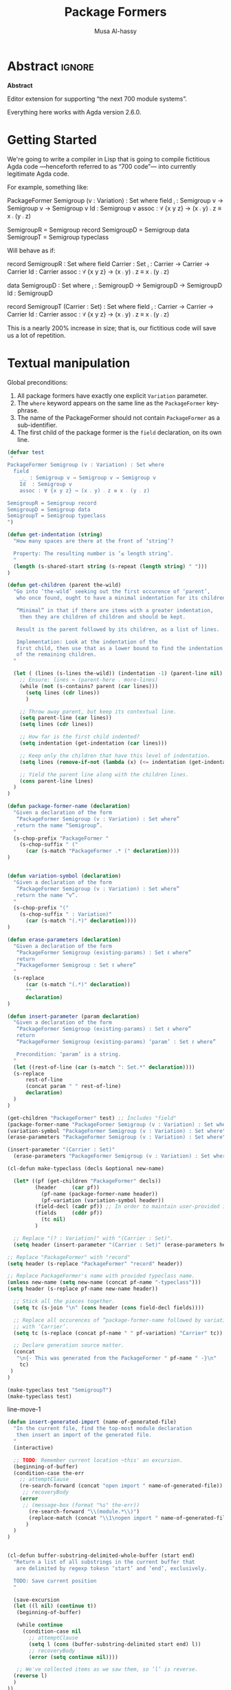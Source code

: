 # C-c C-v C-b to execute all code blocks in buffer.

#+TITLE: Package Formers
#+DESCRIPTION: Generalising ADTS, records, typeclasses to “package formers”.
#+AUTHOR: Musa Al-hassy
#+EMAIL: alhassy@gmail.com
#+STARTUP: indent
# PROPERTY: header-args :tangle tangled.agda :comments link

#+CATEGORIES: Agda MetaProgramming Lisp
#+OPTIONS: html-postamble:nil toc:nil d:nil tag:nil
# IMAGE: ../assets/img/org_logo.png
# SOURCE: https://raw.githubusercontent.com/alhassy/org-agda-mode/master/literate.lagda

# INCLUDE: ~/Dropbox/MyUnicodeSymbols.org

* Abstract       :ignore:
#+BEGIN_CENTER org
*Abstract*
#+END_CENTER

Editor extension for supporting “the next 700 module systems”.

Everything here works with Agda version 2.6.0.

#+TOC: headlines 2

* Getting Started

We're going to write a compiler in Lisp that is going to compile
fictitious Agda code ---henceforth referred to as “700 code”---
into currently legitimate Agda code.

For example, something like:
#+BEGIN_Example org-agda
PackageFormer Semigroup (v : Variation) : Set where
  field
    _⨾_ : Semigroup v → Semigroup v → Semigroup v
    Id  : Semigroup v
    assoc : ∀ {x y z} → (x ⨾ y) ⨾ z ≡ x ⨾ (y ⨾ z)

SemigroupR = Semigroup record
SemigroupD = Semigroup data
SemigroupT = Semigroup typeclass
#+END_Example
Will behave as if:
#+BEGIN_Example org-agda
record SemigroupR  : Set where
  field
    Carrier : Set
    _⨾_ : Carrier → Carrier → Carrier
    Id  : Carrier
    assoc : ∀ {x y z} → (x ⨾ y) ⨾ z ≡ x ⨾ (y ⨾ z)

data SemigroupD : Set where
    _⨾_ : SemigroupD → SemigroupD → SemigroupD
    Id  : SemigroupD

record SemigroupT (Carrier : Set) : Set where
  field
    _⨾_ : Carrier → Carrier → Carrier
    Id  : Carrier
    assoc : ∀ {x y z} → (x ⨾ y) ⨾ z ≡ x ⨾ (y ⨾ z)
#+END_Example
This is a nearly 200% increase in size; that is, our fictitious code will
save us a lot of repetition.

* Textual manipulation
Global preconditions:
1. All package formers have exactly one explicit ~Variation~ parameter.
2. The ~where~ keyword appears on the same line as the ~PackageFormer~ key-phrase.
3. The name of the PackageFormer should not contain ~PackageFormer~ as a sub-identifier.
4. The first child of the package former is the ~field~ declaration, on its own line.

#+BEGIN_SRC emacs-lisp
(defvar test
 "
PackageFormer Semigroup (v : Variation) : Set where
  field
    _⨾_ : Semigroup v → Semigroup v → Semigroup v
    Id  : Semigroup v
    assoc : ∀ {x y z} → (x ⨾ y) ⨾ z ≡ x ⨾ (y ⨾ z)

SemigroupR = Semigroup record
SemigroupD = Semigroup data
SemigroupT = Semigroup typeclass
")
#+END_SRC

#+RESULTS:
: test

#+BEGIN_SRC emacs-lisp
(defun get-indentation (string)
  "How many spaces are there at the front of ‘string’?

  Property: The resulting number is ‘≤ length string’.
  "
  (length (s-shared-start string (s-repeat (length string) " ")))
)

(defun get-children (parent the-wild)
  "Go into ‘the-wild’ seeking out the first occurence of ‘parent’,
   who once found, ought to have a minimal indentation for its children.

   “Minimal” in that if there are items with a greater indentation,
    then they are children of children and should be kept.

   Result is the parent followed by its children, as a list of lines.

   Implementation: Look at the indentation of the
   first child, then use that as a lower bound to find the indentation
   of the remaining children.
  "

  (let ( (lines (s-lines the-wild)) (indentation -1) (parent-line nil) )
    ;; Ensure: lines ≈ (parent-here . more-lines)
    (while (not (s-contains? parent (car lines)))
      (setq lines (cdr lines))
      )

    ;; Throw away parent, but keep its contextual line.
    (setq parent-line (car lines))
    (setq lines (cdr lines))

    ;; How far is the first child indented?
    (setq indentation (get-indentation (car lines)))

    ;; Keep only the children that have this level of indentation.
    (setq lines (remove-if-not (lambda (x) (<= indentation (get-indentation x))) lines))

    ;; Yield the parent line along with the children lines.
    (cons parent-line lines)
  )
)

(defun package-former-name (declaration)
  "Given a declaration of the form
   “PackageFormer Semigroup (v : Variation) : Set where”
   return the name “Semigroup”.
  "
  (s-chop-prefix "PackageFormer "
    (s-chop-suffix " ("
      (car (s-match "PackageFormer .* (" declaration))))
)


(defun variation-symbol (declaration)
  "Given a declaration of the form
   “PackageFormer Semigroup (v : Variation) : Set where”
   return the name “v”.
  "
  (s-chop-prefix "("
    (s-chop-suffix " : Variation)"
      (car (s-match "(.*)" declaration))))
)

(defun erase-parameters (declaration)
  "Given a declaration of the form
   “PackageFormer Semigroup (existing-params) : Set ℓ where”
   return
   “PackageFormer Semigroup : Set ℓ where”
  "
  (s-replace
      (car (s-match "(.*)" declaration))
      ""
      declaration)
)

(defun insert-parameter (param declaration)
  "Given a declaration of the form
   “PackageFormer Semigroup (existing-params) : Set ℓ where”
   return
   “PackageFormer Semigroup (existing-params) ‘param’ : Set ℓ where”

   Precondition: ‘param’ is a string.
  "
  (let ((rest-of-line (car (s-match ": Set.*" declaration))))
  (s-replace
      rest-of-line
      (concat param " " rest-of-line)
      declaration)
  )
)

(get-children "PackageFormer" test) ;; Includes "field"
(package-former-name "PackageFormer Semigroup (v : Variation) : Set where") ;; ⇒ "Semigroup"
(variation-symbol "PackageFormer Semigroup (v : Variation) : Set where") ;; ⇒ "v"
(erase-parameters "PackageFormer Semigroup (v : Variation) : Set where") ;; no "v"

(insert-parameter "(Carrier : Set)"
  (erase-parameters "PackageFormer Semigroup (v : Variation) : Set where"))
#+END_SRC

#+RESULTS:
: PackageFormer Semigroup  (Carrier : Set) : Set where

#+BEGIN_SRC emacs-lisp
(cl-defun make-typeclass (decls &optional new-name)

  (let* ((pf (get-children "PackageFormer" decls))
         (header     (car pf))
           (pf-name (package-former-name header))
           (pf-variation (variation-symbol header))
         (field-decl (cadr pf)) ;; In order to maintain user-provided indentation.
         (fields     (cddr pf))
           (tc nil)
         )

  ;; Replace "(? : Variation)" with "(Carrier : Set)".
  (setq header (insert-parameter "(Carrier : Set)" (erase-parameters header)))

;; Replace "PackageFormer" with "record"
(setq header (s-replace "PackageFormer" "record" header))

;; Replace PackageFormer's name with provided typeclass name.
(unless new-name (setq new-name (concat pf-name "-typeclass")))
(setq header (s-replace pf-name new-name header))

  ;; Stick all the pieces together.
  (setq tc (s-join "\n" (cons header (cons field-decl fields))))

  ;; Replace all occurences of “package-former-name followed by variation”
  ;; with ‘Carrier’.
  (setq tc (s-replace (concat pf-name " " pf-variation) "Carrier" tc))

  ;; Declare generation source matter.
  (concat
   "\n{- This was generated from the PackageFormer " pf-name " -}\n"
    tc)
 )
)

(make-typeclass test "SemigroupT")
(make-typeclass test)
#+END_SRC

#+RESULTS:
: record SemigroupT  (Carrier : Set) : Set where
:   field
:     _⨾_ : Carrier → Carrier → Carrier
:     Id  : Carrier
:     assoc : ∀ {x y z} → (x ⨾ y) ⨾ z ≡ x ⨾ (y ⨾ z)

line-move-1

#+BEGIN_SRC emacs-lisp
(defun insert-generated-import (name-of-generated-file)
  "In the current file, find the top-most module declaration
   then insert an import of the generated file.
  "
  (interactive)

  ;; TODO: Remember current location ─this' an excursion.
  (beginning-of-buffer)
  (condition-case the-err
    ;; attemptClause
    (re-search-forward (concat "open import " name-of-generated-file))
     ;; recoveryBody
    (error
     ;; (message-box (format "%s" the-err))
       (re-search-forward "\\(module.*\\)")
       (replace-match (concat "\\1\nopen import " name-of-generated-file))
      )
  )
)
#+END_SRC

#+RESULTS:
: insert-generated-import

#+BEGIN_SRC emacs-lisp

(cl-defun buffer-substring-delimited-whole-buffer (start end)
  "Return a list of all substrings in the current buffer that
   are delimited by regexp tokesn ‘start’ and ‘end’, exclusively.

  TODO: Save current position
  "

  (save-excursion
  (let ((l nil) (continue t))
   (beginning-of-buffer)

   (while continue
     (condition-case nil
       ;; attemptClause
       (setq l (cons (buffer-substring-delimited start end) l))
       ;; recoveryBody
       (error (setq continue nil))))

   ;; We've collected items as we saw them, so ‘l’ is reverse.
  (reverse l)
  )
))

(cl-defun buffer-substring-delimited (start end &optional (highlight nil))
  "
  Get the current buffer's /next/ available substring that is delimited
  between the regexp tokens ‘start’ up to ‘end’, exclusively.

  If no tokens are found, an error is thrown.

  I anticipate non-interactive use primarily and so the ‘highlight’ option
  is off. This option simply highlights the selected region ---visual feedback
  for the user.
  "
  (interactive)
  (let (p1 p2)
    (re-search-forward start)
    (setq p1 (point))

    (re-search-forward end)
    (backward-word)
    (setq p2 (point))

    (when highlight ;; do we want to highlight the region?
      (goto-char p1)
      (push-mark p2)
      (setq mark-active t)
    )

    ;; (copy-region-as-kill p1 p2)
    (buffer-substring-no-properties p1 p2)
))

;; Get text delimited by quotes
;; (buffer-substring-delimited "^\"" "^\"")

;; Get text delimited by quotes
;; (buffer-substring-delimited "^\{-" "^-\}")

;; (setq it (buffer-substring-delimited-whole-buffer "^\{-700" "^-\}"))
#+END_SRC

#+RESULTS:
: buffer-substring-delimited

#+BEGIN_SRC emacs-lisp
(cl-defun reify-instances (decls)
 "
 Look for the next instance of a simple PackageFormer instantation and reify it.
 For example, “MagmaR = Magma record” finds the Magma package former and instantiates
 it to the record variation.

 TODO: This doesn't actually happen yet, for now we emit a typeclass variation
 having the name of the variation declared.
 "
 (let* ( ;;(decls (s-join "\n" (buffer-substring-delimited-whole-buffer "^\{-700" "^-\}")))
        (pf (get-children "PackageFormer" decls))
         (header     (car pf))
           (pf-name (package-former-name header))
           (pf-variation (variation-symbol header))
         (field-decl (cadr pf)) ;; In order to maintain user-provided indentation.
         (fields     (cddr pf))
           (tc nil)
         (variation nil)
           ll
         )

  ;; Buffer-centric: Refiy next single instance
  ;;
  ;; (re-search-forward (concat "= " pf-name))
  ;; (forward-word)
  ;; (setq variation (thing-at-point 'word 'no-properties))

  ;; The variation instantiation declarations, top level.
  (setq decls-vars-shush (remove-if-not (lambda (x) (s-contains?
        (concat "= " pf-name) x)) (s-split "\n" decls)))

  ;; Keep this around since we may want to produce variations wholesale with
  ;; names: packageformer-variation; e.g., Magma-typeclass.
  ;;
  ;;
  ;; the variations
;;  (setq the-vars-shush (--map (car it) (--map (-take-last 1 it) (--map (s-split " " it) decls-vars-shush))))
  ;;
  ;; (dolist (variation the-vars-shush ll)
  ;;  (setq ll (cons (make-typeclass decls (concat pf-name "-" variation)) ll)))

  ;; instantation := “MagmaR = Magma record” ⇒ 4 pieces.
  (dolist (instantation (--map (s-split " " it) decls-vars-shush) ll)
    (setq ll (cons
               (make-typeclass decls (-first-item instantation))
               ll)))

  (s-join "\n" ll)
))

(reify-instances test)
#+END_SRC

#+RESULTS:
#+begin_example

{- This was generated from the PackageFormer Semigroup -}
record SemigroupT  (Carrier : Set) : Set where
  field
    _⨾_ : Carrier → Carrier → Carrier
    Id  : Carrier
    assoc : ∀ {x y z} → (x ⨾ y) ⨾ z ≡ x ⨾ (y ⨾ z)

{- This was generated from the PackageFormer Semigroup -}
record SemigroupD  (Carrier : Set) : Set where
  field
    _⨾_ : Carrier → Carrier → Carrier
    Id  : Carrier
    assoc : ∀ {x y z} → (x ⨾ y) ⨾ z ≡ x ⨾ (y ⨾ z)

{- This was generated from the PackageFormer Semigroup -}
record SemigroupR  (Carrier : Set) : Set where
  field
    _⨾_ : Carrier → Carrier → Carrier
    Id  : Carrier
    assoc : ∀ {x y z} → (x ⨾ y) ⨾ z ≡ x ⨾ (y ⨾ z)
#+end_example


#+BEGIN_SRC emacs-lisp
(defun reify-package-formers (orig-fun &rest args)
  (interactive)

  (message "Reifying package formers...")

  (setq in-buf-pf (s-join "\n" (buffer-substring-delimited-whole-buffer "^\{-700" "^-\}")))

  (setq generated-file-name (concat(file-name-sans-extension (buffer-name))
                  "_Generated"))

(with-temp-buffer
    (beginning-of-buffer)
    (insert (format
"{- This file is generated ;; do not alter. -} \n
open import Relation.Binary.PropositionalEquality using (_≡_)
module %s where \n" generated-file-name))

    ;; reify all instantiations of package formers
    (insert "\n" (reify-instances in-buf-pf))
    ;; (make-typeclass in-buf-pf) ;; TODO: Use optional ‘new-name’ to provide names.


    ;; (mark-whole-buffer)
    (write-region (beginning-of-buffer) (end-of-buffer)
                  (concat generated-file-name ".agda"))

    ;; MA: Using ‘(write-file "Generated.agda")’ means we make a file
    ;; then the temporary buffer /vistis/ the agda file, which loads the
    ;; agda process therein, which is undesirable since it could leave
    ;; agda working on the buffer even after it has been killed!
    ;; This would necessiate calling (agda2-restart) afterwards.
    ;;
    ;; Instead we write the whole region, without visiting the resuting file.
)

  (insert-generated-import generated-file-name)

  ;; call agda2-load
  (apply orig-fun args)
  (message "700 ∷ All the best coding! (•̀ᴗ•́)و")
)

(advice-add 'agda2-load :around #'reify-package-formers)

#+END_SRC

Menu matter.
#+BEGIN_SRC emacs-lisp

(defvar 700-menu-bar-menu (make-sparse-keymap "700 PackageFormers"))
(define-key global-map [menu-bar my-menu] (cons "700PackageFormers" 700-menu-bar-menu))

(defun enable-package-formers ()
 (interactive)
 (advice-add 'agda2-load :around #'reify-package-formers)
 ;; place notification in modeline
 (setq global-mode-string
      (cond ((consp global-mode-string)
             (add-to-list 'global-mode-string "700 (•̀ᴗ•́)و"))
            ((not global-mode-string)
             (list "700 (•̀ᴗ•́)و"))
            ((stringp global-mode-string)
             (list "700 (•̀ᴗ•́)و" global-mode-string))))
)

(defun disable-package-formers ()
 (interactive)
 (advice-remove 'agda2-load #'reify-package-formers)
 (setq global-mode-string (remove "700 (•̀ᴗ•́)و" global-mode-string))
)

(define-key 700-menu-bar-menu [enable-package-formers]
  '(menu-item "Enable PackageFormer Generation" enable-package-formers))

(define-key 700-menu-bar-menu [disable-package-formers]
  '(menu-item "Disable PackageFormer Generation" disable-package-formers))
#+END_SRC

* COMMENT footer

# Local Variables:
# eval: (visual-line-mode t)
# compile-command: (progn (org-babel-tangle) (org-babel-goto-named-src-block "make-readme") (org-babel-execute-src-block) (outline-hide-sublevels 1))
# End:
